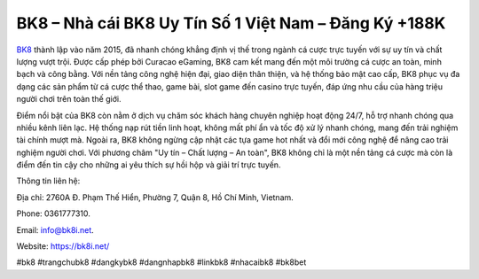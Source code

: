 BK8 – Nhà cái BK8 Uy Tín Số 1 Việt Nam – Đăng Ký +188K
===================================

`BK8 <https://bk8i.net/>`_ thành lập vào năm 2015, đã nhanh chóng khẳng định vị thế trong ngành cá cược trực tuyến với sự uy tín và chất lượng vượt trội. Được cấp phép bởi Curacao eGaming, BK8 cam kết mang đến một môi trường cá cược an toàn, minh bạch và công bằng. Với nền tảng công nghệ hiện đại, giao diện thân thiện, và hệ thống bảo mật cao cấp, BK8 phục vụ đa dạng các sản phẩm từ cá cược thể thao, game bài, slot game đến casino trực tuyến, đáp ứng nhu cầu của hàng triệu người chơi trên toàn thế giới.

Điểm nổi bật của BK8 còn nằm ở dịch vụ chăm sóc khách hàng chuyên nghiệp hoạt động 24/7, hỗ trợ nhanh chóng qua nhiều kênh liên lạc. Hệ thống nạp rút tiền linh hoạt, không mất phí ẩn và tốc độ xử lý nhanh chóng, mang đến trải nghiệm tài chính mượt mà. Ngoài ra, BK8 không ngừng cập nhật các tựa game hot nhất và đổi mới công nghệ để nâng cao trải nghiệm người chơi. Với phương châm "Uy tín – Chất lượng – An toàn", BK8 không chỉ là một nền tảng cá cược mà còn là điểm đến tin cậy cho những ai yêu thích sự hồi hộp và giải trí trực tuyến.

Thông tin liên hệ: 

Địa chỉ: 2760A Đ. Phạm Thế Hiển, Phường 7, Quận 8, Hồ Chí Minh, Vietnam. 

Phone: 0361777310. 

Email: info@bk8i.net. 

Website: https://bk8i.net/ 

#bk8 #trangchubk8 #dangkybk8 #dangnhapbk8 #linkbk8 #nhacaibk8 #bk8bet
